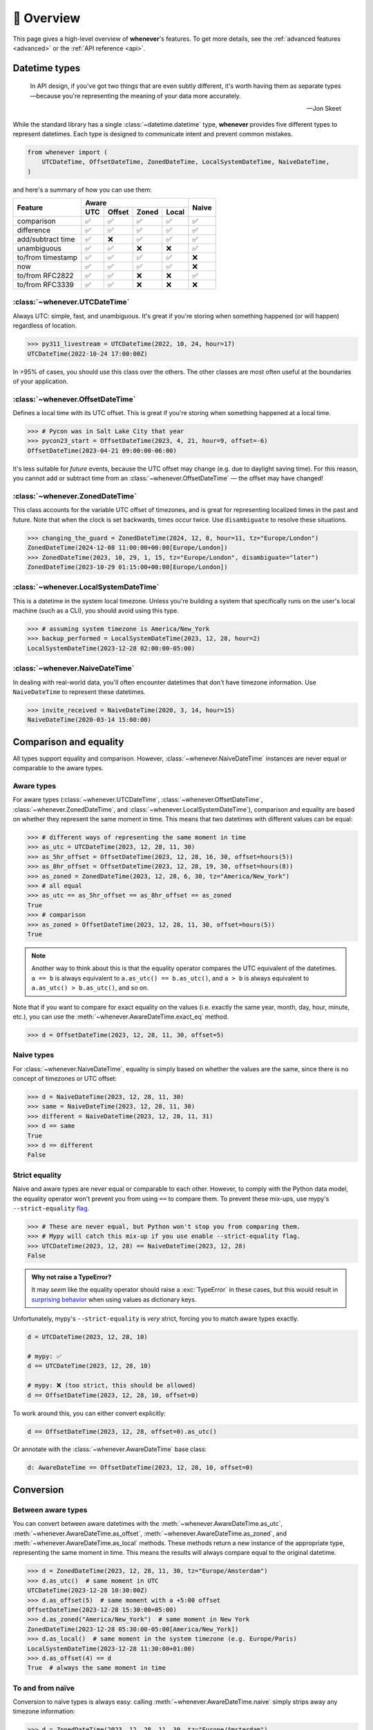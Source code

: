 .. _overview:

🧭 Overview
===========

This page gives a high-level overview of **whenever**'s features.
To get more details, see the :ref:`advanced features <advanced>` or the :ref:`API reference <api>`.

Datetime types
--------------

.. epigraph::

   In API design, if you've got two things that are even subtly different,
   it's worth having them as separate types—because you're representing the
   meaning of your data more accurately.

   -- Jon Skeet

While the standard library has a single :class:`~datetime.datetime` type,
**whenever** provides five different types to represent datetimes.
Each type is designed to communicate intent and prevent common mistakes.

.. code-block:: python

   from whenever import (
       UTCDateTime, OffsetDateTime, ZonedDateTime, LocalSystemDateTime, NaiveDateTime,
   )

and here's a summary of how you can use them:

+-----------------------+-----+--------+-------+-------+-------+
| Feature               |         Aware                | Naive |
+                       +-----+--------+-------+-------+       +
|                       | UTC | Offset | Zoned | Local |       |
+=======================+=====+========+=======+=======+=======+
| comparison            | ✅  |  ✅    |  ✅   |  ✅   |  ✅   |
+-----------------------+-----+--------+-------+-------+-------+
| difference            | ✅  |  ✅    |  ✅   |  ✅   |  ✅   |
+-----------------------+-----+--------+-------+-------+-------+
| add/subtract time     | ✅  |  ❌    |  ✅   |  ✅   |  ✅   |
+-----------------------+-----+--------+-------+-------+-------+
| unambiguous           | ✅  |  ✅    |  ❌   |  ❌   |  ✅   |
+-----------------------+-----+--------+-------+-------+-------+
| to/from timestamp     | ✅  |  ✅    |  ✅   |  ✅   |  ❌   |
+-----------------------+-----+--------+-------+-------+-------+
| now                   | ✅  |  ✅    |  ✅   |  ✅   |  ❌   |
+-----------------------+-----+--------+-------+-------+-------+
| to/from RFC2822       | ✅  |  ✅    |  ❌   |  ❌   |  ✅   |
+-----------------------+-----+--------+-------+-------+-------+
| to/from RFC3339       | ✅  |  ✅    |  ❌   |  ❌   |  ❌   |
+-----------------------+-----+--------+-------+-------+-------+

:class:`~whenever.UTCDateTime`
~~~~~~~~~~~~~~~~~~~~~~~~~~~~~~

Always UTC: simple, fast, and unambiguous.
It's great if you're storing when something happened (or will happen)
regardless of location.

>>> py311_livestream = UTCDateTime(2022, 10, 24, hour=17)
UTCDateTime(2022-10-24 17:00:00Z)

In >95% of cases, you should use this class over the others. The other
classes are most often useful at the boundaries of your application.

:class:`~whenever.OffsetDateTime`
~~~~~~~~~~~~~~~~~~~~~~~~~~~~~~~~~

Defines a local time with its UTC offset.
This is great if you're storing when something happened at a local time.

>>> # Pycon was in Salt Lake City that year
>>> pycon23_start = OffsetDateTime(2023, 4, 21, hour=9, offset=-6)
OffsetDateTime(2023-04-21 09:00:00-06:00)

It's less suitable for *future* events,
because the UTC offset may change (e.g. due to daylight saving time).
For this reason, you cannot add or subtract time from an :class:`~whenever.OffsetDateTime`
— the offset may have changed!

:class:`~whenever.ZonedDateTime`
~~~~~~~~~~~~~~~~~~~~~~~~~~~~~~~~

This class accounts for the variable UTC offset of timezones,
and is great for representing localized times in the past and future.
Note that when the clock is set backwards, times occur twice.
Use ``disambiguate`` to resolve these situations.

>>> changing_the_guard = ZonedDateTime(2024, 12, 8, hour=11, tz="Europe/London")
ZonedDateTime(2024-12-08 11:00:00+00:00[Europe/London])
>>> ZonedDateTime(2023, 10, 29, 1, 15, tz="Europe/London", disambiguate="later")
ZonedDateTime(2023-10-29 01:15:00+00:00[Europe/London])

:class:`~whenever.LocalSystemDateTime`
~~~~~~~~~~~~~~~~~~~~~~~~~~~~~~~~~~~~~~

This is a datetime in the system local timezone.
Unless you're building a system that specifically runs on the user's local
machine (such as a CLI), you should avoid using this type.

>>> # assuming system timezone is America/New_York
>>> backup_performed = LocalSystemDateTime(2023, 12, 28, hour=2)
LocalSystemDateTime(2023-12-28 02:00:00-05:00)

:class:`~whenever.NaiveDateTime`
~~~~~~~~~~~~~~~~~~~~~~~~~~~~~~~~

In dealing with real-world data, you'll often encounter datetimes
that don't have timezone information.
Use ``NaiveDateTime`` to represent these datetimes.

>>> invite_received = NaiveDateTime(2020, 3, 14, hour=15)
NaiveDateTime(2020-03-14 15:00:00)

Comparison and equality
-----------------------

All types support equality and comparison.
However, :class:`~whenever.NaiveDateTime` instances are
never equal or comparable to the aware types.

Aware types
~~~~~~~~~~~

For aware types (:class:`~whenever.UTCDateTime`, :class:`~whenever.OffsetDateTime`,
:class:`~whenever.ZonedDateTime`, and :class:`~whenever.LocalSystemDateTime`),
comparison and equality are based on whether they represent the same moment in
time. This means that two datetimes with different values can be equal:

>>> # different ways of representing the same moment in time
>>> as_utc = UTCDateTime(2023, 12, 28, 11, 30)
>>> as_5hr_offset = OffsetDateTime(2023, 12, 28, 16, 30, offset=hours(5))
>>> as_8hr_offset = OffsetDateTime(2023, 12, 28, 19, 30, offset=hours(8))
>>> as_zoned = ZonedDateTime(2023, 12, 28, 6, 30, tz="America/New_York")
>>> # all equal
>>> as_utc == as_5hr_offset == as_8hr_offset == as_zoned
True
>>> # comparison
>>> as_zoned > OffsetDateTime(2023, 12, 28, 11, 30, offset=hours(5))
True

.. note::

   Another way to think about this is that the equality operator compares
   the UTC equivalent of the datetimes.  ``a == b`` is always equivalent to
   ``a.as_utc() == b.as_utc()``, and ``a > b`` is always equivalent to
   ``a.as_utc() > b.as_utc()``, and so on.

Note that if you want to compare for exact equality on the values
(i.e. exactly the same year, month, day, hour, minute, etc.), you can use
the :meth:`~whenever.AwareDateTime.exact_eq` method.

>>> d = OffsetDateTime(2023, 12, 28, 11, 30, offset=5)

Naive types
~~~~~~~~~~~

For :class:`~whenever.NaiveDateTime`, equality is simply based on
whether the values are the same, since there is no concept of timezones or UTC offset:

>>> d = NaiveDateTime(2023, 12, 28, 11, 30)
>>> same = NaiveDateTime(2023, 12, 28, 11, 30)
>>> different = NaiveDateTime(2023, 12, 28, 11, 31)
>>> d == same
True
>>> d == different
False

.. seealso::

   See the documentation of :meth:`AwareDateTime.__eq__ <whenever.AwareDateTime.__eq__>`
   and :meth:`NaiveDateTime.__eq__ <whenever.NaiveDateTime.__eq__>` for more details.


Strict equality
~~~~~~~~~~~~~~~

Naive and aware types are never equal or comparable to each other.
However, to comply with the Python data model, the equality operator
won't prevent you from using ``==`` to compare them.
To prevent these mix-ups, use mypy's ``--strict-equality``
`flag <https://mypy.readthedocs.io/en/stable/command_line.html#cmdoption-mypy-strict-equality>`_.

>>> # These are never equal, but Python won't stop you from comparing them.
>>> # Mypy will catch this mix-up if you use enable --strict-equality flag.
>>> UTCDateTime(2023, 12, 28) == NaiveDateTime(2023, 12, 28)
False

.. admonition:: Why not raise a TypeError?

    It may *seem* like the equality operator should raise a :exc:`TypeError`
    in these cases, but this would result in
    `surprising behavior <https://stackoverflow.com/a/33417512>`_
    when using values as dictionary keys.

Unfortunately, mypy's ``--strict-equality`` is *very* strict,
forcing you to match aware types exactly.

.. code-block:: python

    d = UTCDateTime(2023, 12, 28, 10)

    # mypy: ✅
    d == UTCDateTime(2023, 12, 28, 10)

    # mypy: ❌ (too strict, this should be allowed)
    d == OffsetDateTime(2023, 12, 28, 10, offset=0)

To work around this, you can either convert explicitly:

.. code-block:: python

    d == OffsetDateTime(2023, 12, 28, offset=0).as_utc()

Or annotate with the :class:`~whenever.AwareDateTime` base class:

.. code-block:: python

    d: AwareDateTime == OffsetDateTime(2023, 12, 28, 10, offset=0)


Conversion
----------

Between aware types
~~~~~~~~~~~~~~~~~~~

You can convert between aware datetimes with the :meth:`~whenever.AwareDateTime.as_utc`,
:meth:`~whenever.AwareDateTime.as_offset`, :meth:`~whenever.AwareDateTime.as_zoned`,
and :meth:`~whenever.AwareDateTime.as_local` methods. These methods return a new
instance of the appropriate type, representing the same moment in time.
This means the results will always compare equal to the original datetime.

>>> d = ZonedDateTime(2023, 12, 28, 11, 30, tz="Europe/Amsterdam")
>>> d.as_utc()  # same moment in UTC
UTCDateTime(2023-12-28 10:30:00Z)
>>> d.as_offset(5)  # same moment with a +5:00 offset
OffsetDateTime(2023-12-28 15:30:00+05:00)
>>> d.as_zoned("America/New_York")  # same moment in New York
ZonedDateTime(2023-12-28 05:30:00-05:00[America/New_York])
>>> d.as_local()  # same moment in the system timezone (e.g. Europe/Paris)
LocalSystemDateTime(2023-12-28 11:30:00+01:00)
>>> d.as_offset(4) == d
True  # always the same moment in time

To and from naïve
~~~~~~~~~~~~~~~~~

Conversion to naïve types is always easy: calling
:meth:`~whenever.AwareDateTime.naive` simply strips
away any timezone information:

>>> d = ZonedDateTime(2023, 12, 28, 11, 30, tz="Europe/Amsterdam")
>>> n = d.naive()
NaiveDateTime(2023-12-28 11:30:00)

You can convert from naïve types with the :meth:`~whenever.NaiveDateTime.assume_utc`,
:meth:`~whenever.NaiveDateTime.assume_offset`, and
:meth:`~whenever.NaiveDateTime.assume_zoned`, and
:meth:`~whenever.NaiveDateTime.assume_local` methods.

>>> n = NaiveDateTime(2023, 12, 28, 11, 30)
>>> n.assume_utc()
UTCDateTime(2023-12-28 11:30:00Z)
>>> n.assume_zoned("Europe/Amsterdam")
ZonedDateTime(2023-12-28 11:30:00+01:00[Europe/Amsterdam])

.. note::

   The seemingly inconsistent naming of the ``assume_*`` methods is intentional. The ``assume_*`` methods
   emphasize that the conversion is not self-evident, but based on assumptions
   of the developer.


Arithmetic
----------

Datetimes support varous arithmetic operations with addition and subtraction.

Difference between times
~~~~~~~~~~~~~~~~~~~~~~~~

You can subtract two :class:`~whenever.DateTime` instances to get a
:class:`~whenever.TimeDelta` representing the duration between them.
Aware types can be mixed with each other, 
but naive types cannot be mixed with aware types:

>>> # difference between moments in time
>>> UTCDateTime(2023, 12, 28, 11, 30) - ZonedDateTime(2023, 12, 28, tz="Europe/Amsterdam")
TimeDelta(12:30:00)
>>> # difference between naive datetimes
>>> NaiveDateTime(2023, 12, 28, 11) - NaiveDateTime(2023, 12, 27, 11)
TimeDelta(24:00:00)

.. _add-subtract-time:

Adding and subtracting time
~~~~~~~~~~~~~~~~~~~~~~~~~~~

You can add or subtract various units of time from a :class:`~whenever.DateTime` instance.

>>> d = ZonedDateTime(2023, 12, 28, 11, 30, tz="Europe/Amsterdam")
>>> d.add(hours=5, minutes=30)
ZonedDateTime(2023-12-28 17:00:00+01:00[Europe/Amsterdam])
>>> d.subtract(days=1)  # 1 day earlier
ZonedDateTime(2023-12-27 11:30:00+01:00[Europe/Amsterdam])

Adding/subtracting takes into account timezone changes (e.g. daylight saving time)
according to industry standard RFC 5545. This means:

- Exact time units (hours, minutes, and seconds) account for DST changes, 
  but "nominal" units (days, months, years) do not.
  The expectation is that rescheduling a 10am appointment "a day later"
  will still be at 10am, even after DST changes.
- Units are added from largest (year) to smallest (microsecond).
  This means that adding a month to January 31st will result in February 28th or 29th,
  depending on the year.

.. seealso::

   Have a look at the documentation on :ref:`durations <durations>` for more details
   on arithmetic operations, as well as more advanced features.

.. attention::

   :class:`~whenever.OffsetDateTime` instances do not support moving back and
   forwards in time, because offsets in real world timezones aren't always constant.
   That is, the offset may be different after moving backwards or forwards in time.
   If you need to shift an :class:`~whenever.OffsetDateTime` instance,
   either convert to UTC or a proper timezone first.

Ambiguity in timezones
----------------------

.. note::

   The API for handling ambiguitiy is inspired by that of
   `Temporal <https://tc39.es/proposal-temporal/docs/ambiguity.html>`_,
   the redesigned date and time API for JavaScript.

In real-world timezones, local clocks are often moved backwards and forwards
due to Daylight Saving Time (DST) or political decisions.
This creates two types of situations for the :class:`~whenever.ZonedDateTime`
and :class:`~whenever.LocalSystemDateTime` types:

- When the clock moves backwards, there is a period of time that occurs twice.
  For example, Sunday October 29th 2:30am occured twice in Paris.
  When you specify this time, you need to specify whether you want the earlier
  or later occurrence.
- When the clock moves forwards, a period of time is skipped.
  For example, Sunday March 26th 2:30am didn't happen in Paris.
  When you specify this time, you need to specify how you want to handle this non-existent time.
  Common approaches are to extrapolate the time forward or backwards
  to 1:30am or 3:30am.

By default, **whenever** `refuses to guess <https://peps.python.org/pep-0020/>`_,
but it is possible to customize how to handle these situations.
You choose the disambiguation behavior you want with the ``disambiguate=`` argument:

+------------------+-------------------------------------------------+
| ``disambiguate`` | Behavior in case of ambiguity                   |
+==================+=================================================+
| ``"raise"``      | (default) Refuse to guess:                      |
|                  | raise :exc:`~whenever.Ambiguous`                |
|                  | or :exc:`~whenever.DoesntExist` exception.      |
+------------------+-------------------------------------------------+
| ``"earlier"``    | Choose the earlier of the two options           |
+------------------+-------------------------------------------------+
| ``"later"``      | Choose the later of the two options             |
+------------------+-------------------------------------------------+
| ``"compatible"`` | Choose "earlier" for backward transitions and   |
|                  | "later" for forward transitions. This matches   |
|                  | the behavior of other established libraries,    |
|                  | and the industry standard RFC 5545.             |
|                  | It corresponds to setting ``fold=0`` in the     |
|                  | standard library.                               |
+------------------+-------------------------------------------------+

.. code-block:: python

    >>> paris = "Europe/Paris"

    >>> # Not ambiguous: everything is fine
    >>> ZonedDateTime(2023, 1, 1, tz=paris)
    ZonedDateTime(2023-01-01 00:00:00+01:00[Europe/Paris])

    >>> # Ambiguous: 1:30am occurs twice. Refuse to guess.
    >>> ZonedDateTime(2023, 10, 29, 2, 30, tz=paris)
    Traceback (most recent call last):
      ...
    whenever.Ambiguous: 2023-10-29 02:30:00 is ambiguous in timezone Europe/Paris

    >>> # Ambiguous: explicitly choose the earlier option
    >>> ZonedDateTime(2023, 10, 29, 2, 30, tz=paris, disambiguate="earlier")
    ZoneDateTime(2023-10-29 02:30:00+01:00[Europe/Paris])

    >>> # Non-existent: 2:30am doesn't exist.
    >>> ZonedDateTime(2023, 3, 26, 2, 30, tz=paris)
    Traceback (most recent call last):
      ...
    whenever.DoesntExistInZone: 2023-03-26 02:30:00 doesn't exist in timezone Europe/Paris

    >>> # Non-existent: extrapolate to 3:30am
    >>> ZonedDateTime(2023, 3, 26, 2, 30, tz=paris, disambiguate="later")
    ZonedDateTime(2023-03-26 03:30:00+02:00[Europe/Paris])


Integrate with the standard library
-----------------------------------

Each **whenever** datetime class wraps a standard
library :class:`~datetime.datetime` instance.
You can access it with the :meth:`~whenever.DateTime.py_datetime` method.
Conversely, you can create a type from a standard library datetime with the
:meth:`~whenever.DateTime.from_py_datetime` classmethod.

>>> from datetime import datetime, UTC
>>> UTCDateTime.from_py_datetime(datetime(2023, 1, 1, tzinfo=UTC))
UTCDateTime(2023-01-01 00:00:00Z)
>>> ZonedDateTime(2023, 1, 1, tz="Europe/Amsterdam").py_datetime()
datetime(2023, 1, 1, 0, 0, tzinfo=ZoneInfo('Europe/Amsterdam'))

.. note::

   The fact that whenever datetimes wrap standard library datetimes
   is an implementation detail, and you should not rely on it.
   In the future, the implementation may change.
   The conversion methods will remain, however.


Parsing
-------

For now, basic parsing functionality is implemented in the ``strptime()`` methods
of :class:`~whenever.UTCDateTime`, :class:`~whenever.OffsetDateTime`,
and :class:`~whenever.NaiveDateTime`.
As the name suggests, these methods are thin wrappers around the standard library
:meth:`~datetime.datetime.strptime` function.
The same `formatting rules <https://docs.python.org/3/library/datetime.html#format-codes>`_ apply.

.. code-block:: python

   UTCDateTime.strptime("2023-01-01 12:30", "%Y-%m-%d %H:%M")  # 2023-01-01 12:30:00Z
   OffsetDateTime.strptime("2023-01-01+05:00", "%Y-%m-%d%z")  # 2023-01-01 00:00:00+05:00
   NaiveDateTime.strptime("2023-01-01 00:00", "%Y-%m-%d %H:%M")  # 2023-01-01 00:00:00

:class:`~whenever.ZonedDateTime` and :class:`~whenever.LocalSystemDateTime` do not (yet)
implement ``strptime()`` methods, because they require disambiguation.
If you'd like to parse into these types,
use :meth:`NaiveDateTime.strptime() <whenever.NaiveDateTime.strptime>`
to parse them, and then use the :meth:`~whenever.NaiveDateTime.assume_utc`,
:meth:`~whenever.NaiveDateTime.assume_offset`,
:meth:`~whenever.NaiveDateTime.assume_zoned`, or :meth:`~whenever.NaiveDateTime.assume_local`
methods to convert them.
This makes it explicit what information is being assumed.

.. code-block:: python

    NaiveDateTime.strptime("2023-01-01 12:00", "%Y-%m-%d %H:%M").assume_local()

    # handling ambiguity
    NaiveDateTime.strptime("2023-10-29 02:30:00", "%Y-%m-%d %H:%M:%S").assume_zoned(
        "Europe/Amsterdam",
        disambiguate="earlier",
    )

.. admonition:: Future plans

   Python's builtin ``strptime`` has its limitations, so a more full-featured
   parsing API may be added in the future.


Serialization
-------------

Canonical string format
~~~~~~~~~~~~~~~~~~~~~~~

Each type has a canonical textual format, which is used when converting to and
from strings. The canonical format is designed to be unambiguous, and to
preserve all information. This makes it ideal for storing datetimes in a
database, or inclusing in JSON.

Here are the canonical formats for each type:

+-----------------------------------------+---------------------------------------------------------------------+
| Type                                    | Canonical string format                                             |
+=========================================+=====================================================================+
| :class:`~whenever.UTCDateTime`          | ``YYYY-MM-DDTHH:MM:SS(.ffffff)Z``                                   |
+-----------------------------------------+---------------------------------------------------------------------+
| :class:`~whenever.OffsetDateTime`       | ``YYYY-MM-DDTHH:MM:SS(.ffffff)±HH:MM(:SS(.ffffff))``                |
+-----------------------------------------+---------------------------------------------------------------------+
| :class:`~whenever.ZonedDateTime`        | ``YYYY-MM-DDTHH:MM:SS(.ffffff)±HH:MM(:SS(.ffffff))[TIMEZONE NAME]`` |
+-----------------------------------------+---------------------------------------------------------------------+
| :class:`~whenever.LocalSystemDateTime`  | ``YYYY-MM-DDTHH:MM:SS(.ffffff)±HH:MM(:SS(.ffffff))``                |
+-----------------------------------------+---------------------------------------------------------------------+
| :class:`~whenever.NaiveDateTime`        | ``YYYY-MM-DDTHH:MM:SS(.ffffff)``                                    |
+-----------------------------------------+---------------------------------------------------------------------+

.. code-block:: python

   >>> UTCDateTime(2023, 1, 1, 0, 0).canonical_format()
   '2023-01-01T00:00:00Z'
   >>> ZonedDateTime.from_canonical_format('2022-10-24T19:00:00+02:00[Europe/Paris]')
   ZonedDateTime(2022-10-24 19:00:00+02:00[Europe/Paris])

.. seealso::

   The methods :meth:`~whenever.DateTime.canonical_format` and
   :meth:`~whenever.DateTime.from_canonical_format` can be used to convert to and
   from the canonical string format.

Pickling
~~~~~~~~

All types are pickleable, so you can use them in a distributed system or
store them in a database that supports pickling.

.. code-block:: python

   import pickle

   d = UTCDateTime(2023, 1, 1, 0, 0)
   pickled = pickle.dumps(d)
   unpickled = pickle.loads(pickled)
   assert d == unpickled

.. note::

   From version 1.0 onwards, we aim to maintain backwards compatibility
   for unpickling.

